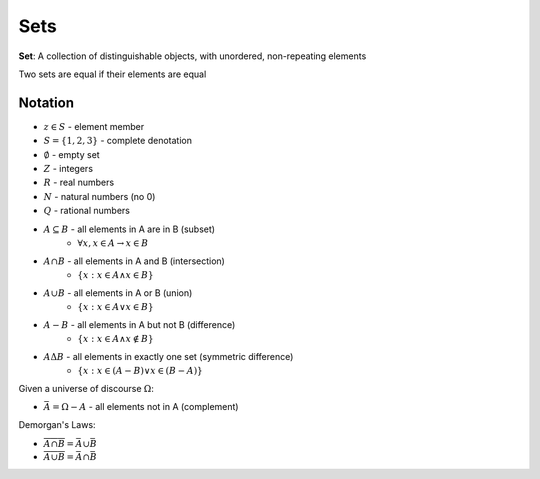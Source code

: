 Sets
====

**Set**: A collection of distinguishable objects, with unordered, non-repeating elements

Two sets are equal if their elements are equal

Notation
--------

- :math:`z \in S` - element member
- :math:`S = \{1, 2, 3\}` - complete denotation
- :math:`\emptyset` - empty set
- :math:`Z` - integers
- :math:`R` - real numbers
- :math:`N` - natural numbers (no 0)
- :math:`Q` - rational numbers
- :math:`A \subseteq B` - all elements in A are in B (subset)
    - :math:`\forall x, x \in A \to x \in B`
- :math:`A \cap B` - all elements in A and B (intersection)
    - :math:`\{x: x \in A \land x \in B\}`
- :math:`A \cup B` - all elements in A or B (union)
    - :math:`\{x: x \in A \lor x \in B\}`
- :math:`A - B` - all elements in A but not B (difference)
    - :math:`\{x: x \in A \land x \notin B\}`
- :math:`A \Delta B` - all elements in exactly one set (symmetric difference)
    - :math:`\{x: x \in (A - B) \lor x \in (B - A) \}`

Given a universe of discourse :math:`\Omega`:

- :math:`\bar{A} = \Omega - A` - all elements not in A (complement)

Demorgan's Laws:

- :math:`\overline{A \cap B} = \bar{A} \cup \bar{B}`
- :math:`\overline{A \cup B} = \bar{A} \cap \bar{B}`
